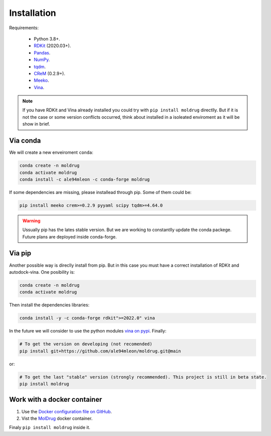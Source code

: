 Installation
------------

Requirements:

    * Python 3.8+.
    * `RDKit <https://www.rdkit.org/docs/>`_ (2020.03+).
    * `Pandas <https://pandas.pydata.org/>`_.
    * `NumPy <https://numpy.org/>`_.
    * `tqdm <https://tqdm.github.io/>`_.
    * `CReM <https://github.com/DrrDom/crem>`_ (0.2.9+).
    * `Meeko <https://pypi.org/project/meeko/>`_.
    * `Vina <https://vina.scripps.edu/>`_.

.. note::

    If you have RDKit and Vina already installed you could try with ``pip install moldrug`` directlly.
    But if it is not the case or some version conflicts occurred, think about installed in a isoleated enviroment
    as it will be show in brief.

Via conda
~~~~~~~~~

We will create a new enveiroment ``conda``:

.. code-block:: bash

    conda create -n moldrug
    conda activate moldrug
    conda install -c ale94mleon -c conda-forge moldrug

If some dependencies are missing, please installead through pip. Some of them could be:

.. code-block:: bash

    pip install meeko crem>=0.2.9 pyyaml scipy tqdm>=4.64.0

.. warning::

    Ussually pip has the lates stable version. But we are working to constantlly update the conda packege.
    Future plans are deployed inside conda-forge.

Via pip
~~~~~~~~~

Another possible way is direclly install from pip. But in this case you must have a correct installation
of RDKit and autodock-vina. One posibility is:

.. code-block:: bash

    conda create -n moldrug
    conda activate moldrug

Then install the dependencies libraries:

.. code-block:: bash

    conda install -y -c conda-forge rdkit">=2022.0" vina

In the future we will consider to use the python modules `vina on pypi <https://pypi.org/project/vina/>`_. Finally:

.. code-block:: bash

    # To get the version on developing (not recomended)
    pip install git+https://github.com/ale94mleon/moldrug.git@main

or:

.. code-block:: bash

    # To get the last "stable" version (strongly recommended). This project is still in beta state.
    pip install moldrug

Work with a docker container
~~~~~~~~~~~~~~~~~~~~~~~~~~~~
#. Use the `Docker configuration file on GitHub <https://github.com/ale94mleon/MolDrug/blob/main/Dockerfile>`__. 
#. Vist the `MolDrug <https://hub.docker.com/r/ale94mleon/4moldrug>`__ docker container.

Finaly ``pip install moldrug`` inside it.
